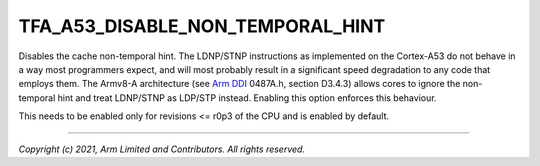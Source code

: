 TFA_A53_DISABLE_NON_TEMPORAL_HINT
=================================

.. default-domain:: cmake

.. variable:: TFA_A53_DISABLE_NON_TEMPORAL_HINT

Disables the cache non-temporal hint. The LDNP/STNP instructions as implemented
on the Cortex-A53 do not behave in a way most programmers
expect, and will most probably result in a significant speed degradation to
any code that employs them. The Armv8-A architecture (see `Arm DDI`_ 0487A.h,
section D3.4.3) allows cores to ignore the non-temporal hint and treat
LDNP/STNP as LDP/STP instead. Enabling this option enforces this behaviour.

This needs to be enabled only for revisions <= r0p3 of the CPU and is enabled
by default.

.. _ARM DDI: https://developer.arm.com/documentation/ddi0487/latest

--------------

*Copyright (c) 2021, Arm Limited and Contributors. All rights reserved.*
